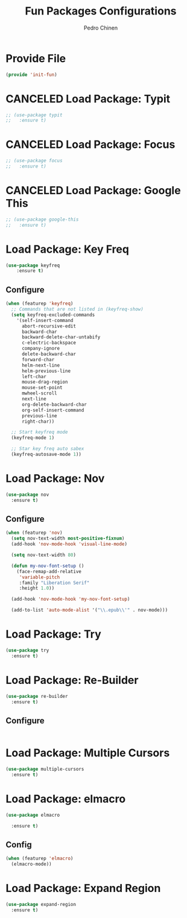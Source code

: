 #+TITLE:        Fun Packages Configurations
#+AUTHOR:       Pedro Chinen
#+DATE-CREATED: [2018-09-23 Sun]
#+DATE-UPDATED: [2019-09-22 dom]

* Provide File
:PROPERTIES:
:ID:       0a01efe1-3948-4017-b344-38ecef7b2a48
:END:
#+BEGIN_SRC emacs-lisp
  (provide 'init-fun)
#+END_SRC

* CANCELED Load Package: Typit
:PROPERTIES:
:ID:       4bdb9706-d0cd-470e-812f-64ead7775ee4
:END:
#+BEGIN_SRC emacs-lisp :tangle no
  ;; (use-package typit
  ;;   :ensure t)
#+END_SRC

* CANCELED Load Package: Focus
:PROPERTIES:
:ID:       d83bb25a-0dff-4490-9e6d-c63197fe8f1b
:END:
#+BEGIN_SRC emacs-lisp  :tangle no
  ;; (use-package focus
  ;;   :ensure t)
#+END_SRC

* CANCELED Load Package: Google This
:PROPERTIES:
:ID:       3cd39884-4471-4f4e-82fb-ceb18e47e5a8
:END:
#+BEGIN_SRC emacs-lisp :tangle no
  ;; (use-package google-this
  ;;   :ensure t)
#+END_SRC

* Load Package: Key Freq
:PROPERTIES:
:ID:       1b7e6097-710e-40dd-8b3f-ce3b07f2996f
:END:
#+BEGIN_SRC emacs-lisp
(use-package keyfreq
    :ensure t)
#+END_SRC

** Configure
:PROPERTIES:
:ID:       8b55a827-24bb-4d8d-9d6c-a8b1817e8300
:END:
#+BEGIN_SRC emacs-lisp
  (when (featurep 'keyfreq)
    ;; Commands that are not listed in (keyfreq-show)
    (setq keyfreq-excluded-commands
	  '(self-insert-command
	    abort-recursive-edit
	    backward-char
	    backward-delete-char-untabify
	    c-electric-backspace
	    company-ignore
	    delete-backward-char
	    forward-char
	    helm-next-line
	    helm-previous-line
	    left-char
	    mouse-drag-region
	    mouse-set-point
	    mwheel-scroll
	    next-line
	    org-delete-backward-char
	    org-self-insert-command
	    previous-line
	    right-char))

    ;; Start keyfreq mode
    (keyfreq-mode 1)

    ;; Star key freq auto sabex
    (keyfreq-autosave-mode 1))
#+END_SRC

* Load Package: Nov
:PROPERTIES:
:ID:       c521136e-55aa-499c-8919-b85c7e856663
:END:
#+BEGIN_SRC emacs-lisp
  (use-package nov
    :ensure t)
#+END_SRC

** Configure
:PROPERTIES:
:ID:       4f2832ee-7b32-47e5-a7cd-9e6760791bcd
:END:
#+BEGIN_SRC emacs-lisp
  (when (featurep 'nov)
    (setq nov-text-width most-positive-fixnum)
    (add-hook 'nov-mode-hook 'visual-line-mode)

    (setq nov-text-width 80)

    (defun my-nov-font-setup ()
      (face-remap-add-relative
       'variable-pitch
       :family "Liberation Serif"
       :height 1.0))

    (add-hook 'nov-mode-hook 'my-nov-font-setup)

    (add-to-list 'auto-mode-alist '("\\.epub\\'" . nov-mode)))
#+END_SRC

* Load Package: Try
:PROPERTIES:
:ID:       67022d68-7e5a-40e2-939d-3ba0232bfcb1
:END:
#+BEGIN_SRC emacs-lisp
  (use-package try
    :ensure t)
#+END_SRC

* Load Package: Re-Builder
:PROPERTIES:
:ID:       4ea7abe5-0871-4571-ba5b-937843335afb
:END:
#+BEGIN_SRC emacs-lisp
  (use-package re-builder
    :ensure t)
#+END_SRC

** Configure
:PROPERTIES:
:ID:       e75904b3-6a0f-4407-a4eb-7b20966bdec6
:END:
#+BEGIN_SRC emacs-lisp

#+END_SRC

* Load Package: Multiple Cursors
:PROPERTIES:
:ID:       49809966-9769-4312-8310-49388e8475f1
:END:
#+BEGIN_SRC emacs-lisp
  (use-package multiple-cursors
    :ensure t)
#+END_SRC

* Load Package: elmacro
:PROPERTIES:
:ID:       3c3b577a-7649-495d-b732-7625380727dc
:END:
#+BEGIN_SRC emacs-lisp
    (use-package elmacro
 
      :ensure t)
#+END_SRC

** Config
:PROPERTIES:
:ID:       0281baaf-3ae2-4698-b1f0-a13ab9f8f2c7
:END:
#+begin_src emacs-lisp
  (when (featurep 'elmacro) 
    (elmacro-mode))
#+end_src

* Load Package: Expand Region
:PROPERTIES:
:ID:       b8bd9444-d023-4fe0-99e4-8b732e3b927a
:END:
#+BEGIN_SRC emacs-lisp
  (use-package expand-region
    :ensure t)
#+END_SRC

